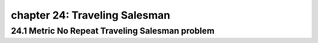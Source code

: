 chapter 24: Traveling Salesman
================================================



24.1 Metric No Repeat Traveling Salesman problem
--------------------------------------------------



